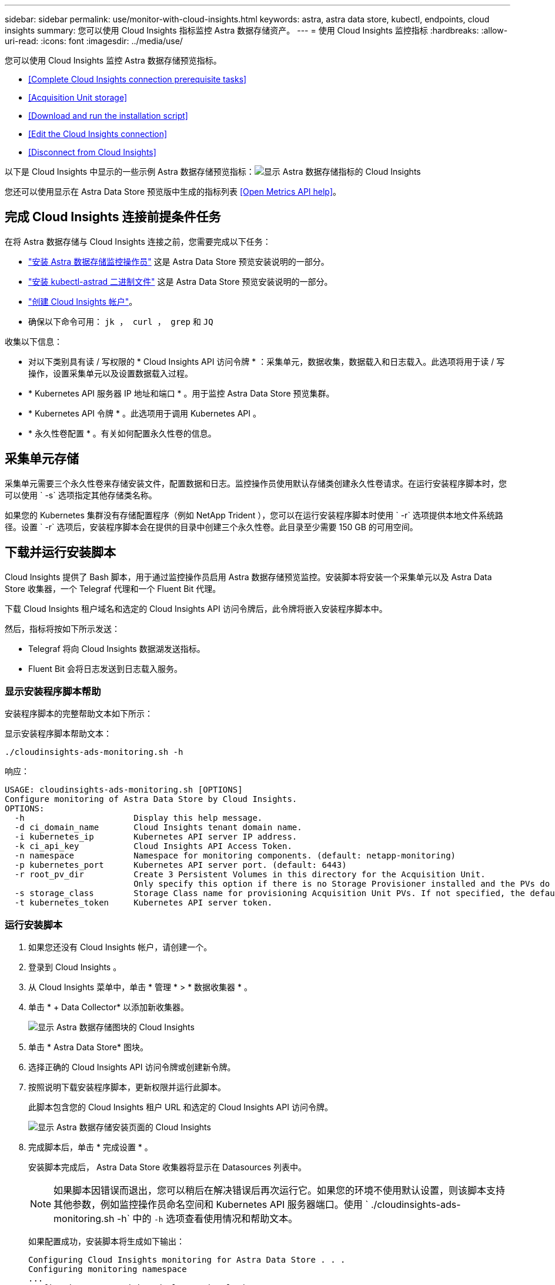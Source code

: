 ---
sidebar: sidebar 
permalink: use/monitor-with-cloud-insights.html 
keywords: astra, astra data store, kubectl, endpoints, cloud insights 
summary: 您可以使用 Cloud Insights 指标监控 Astra 数据存储资产。 
---
= 使用 Cloud Insights 监控指标
:hardbreaks:
:allow-uri-read: 
:icons: font
:imagesdir: ../media/use/


您可以使用 Cloud Insights 监控 Astra 数据存储预览指标。

* <<Complete Cloud Insights connection prerequisite tasks>>
* <<Acquisition Unit storage>>
* <<Download and run the installation script>>
* <<Edit the Cloud Insights connection>>
* <<Disconnect from Cloud Insights>>


以下是 Cloud Insights 中显示的一些示例 Astra 数据存储预览指标：image:ci_ui_metrics.png["显示 Astra 数据存储指标的 Cloud Insights"]

您还可以使用显示在 Astra Data Store 预览版中生成的指标列表 <<Open Metrics API help>>。



== 完成 Cloud Insights 连接前提条件任务

在将 Astra 数据存储与 Cloud Insights 连接之前，您需要完成以下任务：

* link:../get-started/install-ads.html#install-the-monitoring-operator["安装 Astra 数据存储监控操作员"] 这是 Astra Data Store 预览安装说明的一部分。
* link:../get-started/install-ads.html["安装 kubectl-astrad 二进制文件"] 这是 Astra Data Store 预览安装说明的一部分。
* https://docs.netapp.com/us-en/cloudinsights/task_cloud_insights_onboarding_1.html["创建 Cloud Insights 帐户"^]。
* 确保以下命令可用： `jk ， curl ， grep` 和 `JQ`


收集以下信息：

* 对以下类别具有读 / 写权限的 * Cloud Insights API 访问令牌 * ：采集单元，数据收集，数据载入和日志载入。此选项将用于读 / 写操作，设置采集单元以及设置数据载入过程。
* * Kubernetes API 服务器 IP 地址和端口 * 。用于监控 Astra Data Store 预览集群。
* * Kubernetes API 令牌 * 。此选项用于调用 Kubernetes API 。
* * 永久性卷配置 * 。有关如何配置永久性卷的信息。




== 采集单元存储

采集单元需要三个永久性卷来存储安装文件，配置数据和日志。监控操作员使用默认存储类创建永久性卷请求。在运行安装程序脚本时，您可以使用 ` -s` 选项指定其他存储类名称。

如果您的 Kubernetes 集群没有存储配置程序（例如 NetApp Trident ），您可以在运行安装程序脚本时使用 ` -r` 选项提供本地文件系统路径。设置 ` -r` 选项后，安装程序脚本会在提供的目录中创建三个永久性卷。此目录至少需要 150 GB 的可用空间。



== 下载并运行安装脚本

Cloud Insights 提供了 Bash 脚本，用于通过监控操作员启用 Astra 数据存储预览监控。安装脚本将安装一个采集单元以及 Astra Data Store 收集器，一个 Telegraf 代理和一个 Fluent Bit 代理。

下载 Cloud Insights 租户域名和选定的 Cloud Insights API 访问令牌后，此令牌将嵌入安装程序脚本中。

然后，指标将按如下所示发送：

* Telegraf 将向 Cloud Insights 数据湖发送指标。
* Fluent Bit 会将日志发送到日志载入服务。




=== 显示安装程序脚本帮助

安装程序脚本的完整帮助文本如下所示：

显示安装程序脚本帮助文本：

[listing]
----
./cloudinsights-ads-monitoring.sh -h
----
响应：

[listing]
----
USAGE: cloudinsights-ads-monitoring.sh [OPTIONS]
Configure monitoring of Astra Data Store by Cloud Insights.
OPTIONS:
  -h                      Display this help message.
  -d ci_domain_name       Cloud Insights tenant domain name.
  -i kubernetes_ip        Kubernetes API server IP address.
  -k ci_api_key           Cloud Insights API Access Token.
  -n namespace            Namespace for monitoring components. (default: netapp-monitoring)
  -p kubernetes_port      Kubernetes API server port. (default: 6443)
  -r root_pv_dir          Create 3 Persistent Volumes in this directory for the Acquisition Unit.
                          Only specify this option if there is no Storage Provisioner installed and the PVs do not already exist.
  -s storage_class        Storage Class name for provisioning Acquisition Unit PVs. If not specified, the default storage class will be used.
  -t kubernetes_token     Kubernetes API server token.
----


=== 运行安装脚本

. 如果您还没有 Cloud Insights 帐户，请创建一个。
. 登录到 Cloud Insights 。
. 从 Cloud Insights 菜单中，单击 * 管理 * > * 数据收集器 * 。
. 单击 * + Data Collector* 以添加新收集器。
+
image:ci_select_data_collector_tile.png["显示 Astra 数据存储图块的 Cloud Insights"]

. 单击 * Astra Data Store* 图块。
. 选择正确的 Cloud Insights API 访问令牌或创建新令牌。
. 按照说明下载安装程序脚本，更新权限并运行此脚本。
+
此脚本包含您的 Cloud Insights 租户 URL 和选定的 Cloud Insights API 访问令牌。

+
image:ci_install_page_filledin.png["显示 Astra 数据存储安装页面的 Cloud Insights"]

. 完成脚本后，单击 * 完成设置 * 。
+
安装脚本完成后， Astra Data Store 收集器将显示在 Datasources 列表中。

+

NOTE: 如果脚本因错误而退出，您可以稍后在解决错误后再次运行它。如果您的环境不使用默认设置，则该脚本支持其他参数，例如监控操作员命名空间和 Kubernetes API 服务器端口。使用 ` ./cloudinsights-ads-monitoring.sh -h` 中的 `` -h`` 选项查看使用情况和帮助文本。

+
如果配置成功，安装脚本将生成如下输出：

+
[listing]
----
Configuring Cloud Insights monitoring for Astra Data Store . . .
Configuring monitoring namespace
...
Configuring output sink and Fluent Bit plugins
Configuring Telegraf plugins
Configuring Acquisition Unit
...
Acquisition Unit has been installed successfully.
Configuring Astra Data Store data collector
Astra Data Store collector data '<CLUSTER_NAME>' created
Configuration done!
----




=== 代理 CR 示例

以下是运行安装程序脚本后 `monitoring-NetApp` 代理 CR 的外观示例。

[listing]
----
 spec:
  au:
    isEnabled: true
    storageClassName: auto-sc
  cluster-name: meg-ads-21-22-29-30
  docker-repo: docker.repo.eng.netapp.com/global/astra
  fluent-bit:
  - name: ads-tail
    outputs:
    - sink: ADS_STDOUT
    substitutions:
    - key: TAG
      value: firetapems
    - key: LOG_FILE
      values:
      - /var/log/firetap/*/ems/ems
      - /var/log/firetap/ems/*/ems/ems
    - key: ADS_CLUSTER_NAME
      value: meg-ads-21-22-28-29-30
  - name: agent
  - name: ads-tail-ci
    outputs:
    - sink: CI
    substitutions:
    - key: TAG
      value: netapp.ads
    - key: LOG_FILE
      values:
      - /var/log/firetap/*/ems/ems
      - /var/log/firetap/ems/*/ems/ems
    - key: ADS_CLUSTER_NAME
      value: meg-ads-21-22-28-29-30
  output-sink:
  - api-key: abcd
    domain-name: bzl9ngz.gst-adsdemo.ci-dev.netapp.com
    name: CI
  serviceAccount: sa-netapp-monitoring
  telegraf:
  - name: ads-open-metric
    outputs:
    - sink: CI
    run-mode:
    - ReplicaSet
    substitutions:
    - key: URLS
      values:
      - http://astrads-metrics-service.astrads-system.svc.cluster.local:9341
    - key: METRIC_TYPE
      value: ads-metric
    - key: ADS_CATEGORY
      value: netapp_ads
    - key: ADS_CLUSTER_NAME
      value: meg-ads-21-22-28-29-30
  - name: agent
status:
  au-pod-status: UP
  au-uuid: eddeccc6-3aa3-4dd2-a98c-220085fae6a9
----


== 编辑 Cloud Insights 连接

您可以稍后编辑 Kubernetes API 令牌或 Cloud Insights API 访问令牌：

* 如果要更新 Kubernetes API 令牌，应从 Cloud Insights UI 编辑 Astra 数据存储收集器。
* 如果要更新用于遥测和日志的 Cloud Insights API 访问令牌，应使用 kubectl 命令编辑监控操作员 CR 。




=== 更新 Kubernetes API 令牌

. 登录到 Cloud Insights 。
. 选择 * 管理 * > * 数据收集器 * 以访问数据收集器页面。
. 找到 Astra Data Store 集群的条目。
. 单击页面右侧的菜单，然后选择 * 编辑 * 。
. 使用新值更新 Kubernetes API Token 字段。
. 选择 * 保存收集器 * 。




=== 更新 Cloud Insights API 访问令牌

. 登录到 Cloud Insights 。
. 选择 * 管理 * > * API 访问 * 并单击 * + API 访问令牌 * ，创建新的 Cloud Insights API 访问令牌。
. 编辑代理 CR ：
+
[listing]
----
kubectl --namespace netapp-monitoring edit agent agent-monitoring-netapp
----
. 找到 `output-sink` 部分，找到名为 `CI` 的条目。
. 对于标签 `api-key` ，请将当前值替换为新的 Cloud Insights API 访问令牌。
+
此部分如下所示：

+
[listing]
----
 output-sink:
  - api-key: <api key value>
    domain-name: <tenant url>
    name: CI
----
. 保存并退出编辑器窗口。


监控操作员将更新 Telegraf 和 Fluent Bit 以使用新的 Cloud Insights API 访问令牌。



== 断开与 Cloud Insights 的连接

要断开与 Cloud Insights 的连接，您需要先从 Cloud Insights UI 中删除 Astra 数据存储收集器。完成后，您可以从监控操作员中删除采集单元， Telegraf 和 Fluent 位配置。



=== 删除 Astra Data Store 预览收集器

. 登录到 Cloud Insights 。
. 选择 * 管理 * > * 数据收集器 * 以访问数据收集器页面。
. 找到 Astra Data Store 集群的条目。
. 选择屏幕右侧的菜单，然后选择 * 删除 * 。
. 单击确认页面上的 * 删除 * 。




=== 删除采集单元， Telegraf 和 Fluent 位

. 编辑代理 CR ：
+
[listing]
----
kubectl --namespace netapp-monitoring edit agent agent-monitoring-netapp
----
. 找到 `au` 部分并将 `isenabled` 设置为 `false`
. 找到 `flual-bit` 部分，然后删除名为 `ads-tail -CI` 的插件。如果没有其他插件，您可以删除 `flual-bit` 部分。
. 找到 `telraf` 部分，然后删除名为 `ads-open-metric` 的插件。如果没有其他插件，您可以删除 `电报` 部分。
. 找到 `output-sink` 部分，然后卸下名为 `CI` 的接收器。
. 保存并退出编辑器窗口。
+
监控操作员将更新 Telegraf 和 Fluent 位配置并删除采集单元 POD 。

. 如果您使用本地目录作为采集单元 PV ，而不是存储配置程序，请删除这些 PV ：
+
[listing]
----
kubectl delete pv au-lib au-log au-pv
----
+
然后，删除运行采集单元的节点上的实际目录。

. 删除采集单元 POD 后，您可以从 Cloud Insights 中删除采集单元。
+
.. 在 Cloud Insights 菜单中，选择 * 管理 * > * 数据收集器 * 。
.. 单击 * 采集单元 * 选项卡。
.. 单击采集单元 POD 旁边的菜单。
.. 选择 * 删除 * 。




监控操作员将更新 Telegraf 和 Fluent 位配置并删除采集单元。



== 打开指标 API 帮助

下面列出了可用于从 Astra Data Store 预览版收集指标的 API 。

* "help" 行说明了指标。
* "type" 行表示指标是量表还是计数器。


[listing]
----
# HELP astrads_cluster_capacity_logical_percent Percentage cluster logical capacity that is used (0-100)
# TYPE astrads_cluster_capacity_logical_percent gauge
# HELP astrads_cluster_capacity_max_logical Max Logical capacity of the cluster in bytes
# TYPE astrads_cluster_capacity_max_logical gauge
# HELP astrads_cluster_capacity_max_physical The sum of the space in the cluster in bytes for storing data after provisioning efficiencies, data reduction algorithms and replication schemes are applied
# TYPE astrads_cluster_capacity_max_physical gauge
# HELP astrads_cluster_capacity_ops The IO operations capacity of the cluster
# TYPE astrads_cluster_capacity_ops gauge
# HELP astrads_cluster_capacity_physical_percent The percentage of cluster physical capacity that is used (0-100)
# TYPE astrads_cluster_capacity_physical_percent gauge
# HELP astrads_cluster_capacity_used_logical The sum of the bytes of data in all volumes in the cluster before provisioning efficiencies, data reduction algorithms and replication schemes are applied
# TYPE astrads_cluster_capacity_used_logical gauge
# HELP astrads_cluster_capacity_used_physical Used Physical capacity of a cluster in bytes
# TYPE astrads_cluster_capacity_used_physical gauge
# HELP astrads_cluster_other_latency The sum of the accumulated latency in seconds for other IO operations of all the volumes in a cluster. Divide by astrads_cluster_other_ops to get the average latency per other operation
# TYPE astrads_cluster_other_latency counter
# HELP astrads_cluster_other_ops The sum of the other IO operations of all the volumes in a cluster
# TYPE astrads_cluster_other_ops counter
# HELP astrads_cluster_read_latency The sum of the accumulated latency in seconds of read IO operations of all the volumes in a cluster. Divide by astrads_cluster_read_ops to get the average latency per read operation
# TYPE astrads_cluster_read_latency counter
# HELP astrads_cluster_read_ops The sum of the read IO operations of all the volumes in a cluster
# TYPE astrads_cluster_read_ops counter
# HELP astrads_cluster_read_throughput The sum of the read throughput of all the volumes in a cluster in bytes
# TYPE astrads_cluster_read_throughput counter
# HELP astrads_cluster_storage_efficiency Efficacy of data reduction technologies. (logical used / physical used)
# TYPE astrads_cluster_storage_efficiency gauge
# HELP astrads_cluster_total_latency The sum of the accumulated latency in seconds of all IO operations of all the volumes in a cluster. Divide by astrads_cluster_total_ops to get average latency per operation
# TYPE astrads_cluster_total_latency counter
# HELP astrads_cluster_total_ops The sum of the IO operations of all the volumes in a cluster
# TYPE astrads_cluster_total_ops counter
# HELP astrads_cluster_total_throughput The sum of the read and write throughput of all the volumes in a cluster in bytes
# TYPE astrads_cluster_total_throughput counter
# HELP astrads_cluster_utilization_factor The ratio of the current cluster IO operations based on recent IO sizes to the cluster iops capacity. (0.0 - 1.0)
# TYPE astrads_cluster_utilization_factor gauge
# HELP astrads_cluster_volume_used The sum of used capacity of all the volumes in a cluster in bytes
# TYPE astrads_cluster_volume_used gauge
# HELP astrads_cluster_write_latency The sum of the accumulated latency in seconds of write IO operations of all the volumes in a cluster. Divide by astrads_cluster_write_ops to get the average latency per write operation
# TYPE astrads_cluster_write_latency counter
# HELP astrads_cluster_write_ops The sum of the write IO operations of all the volumes in a cluster
# TYPE astrads_cluster_write_ops counter
# HELP astrads_cluster_write_throughput The sum of the write throughput of all the volumes in a cluster in bytes
# TYPE astrads_cluster_write_throughput counter
# HELP astrads_disk_base_seconds Base for busy, pending and queued. Seconds since collection began
# TYPE astrads_disk_base_seconds counter
# HELP astrads_disk_busy Seconds the disk was busy. 100 * (astrads_disk_busy / astrads_disk_base_seconds) = percent busy (0-100)
# TYPE astrads_disk_busy counter
# HELP astrads_disk_capacity Raw Capacity of a disk in bytes
# TYPE astrads_disk_capacity gauge
# HELP astrads_disk_io_pending Summation of the count of pending io operations for a disk times time. Divide by astrads_disk_base_seconds to get the average pending operation count
# TYPE astrads_disk_io_pending counter
# HELP astrads_disk_io_queued Summation of the count of queued io operations for a disk times time. Divide by astrads_disk_base_seconds to get the average queued operations count
# TYPE astrads_disk_io_queued counter
# HELP astrads_disk_read_latency Total accumulated latency in seconds for disk reads. Divide by astrads_disk_read_ops to get the average latency per read operation
# TYPE astrads_disk_read_latency counter
# HELP astrads_disk_read_ops Total number of read operations for a disk
# TYPE astrads_disk_read_ops counter
# HELP astrads_disk_read_throughput Total bytes read from a disk
# TYPE astrads_disk_read_throughput counter
# HELP astrads_disk_write_latency Total accumulated latency in seconds for disk writes. Divide by astrads_disk_write_ops to get the average latency per write operation
# TYPE astrads_disk_write_latency counter
# HELP astrads_disk_write_ops Total number of write operations for a disk
# TYPE astrads_disk_write_ops counter
# HELP astrads_disk_write_throughput Total bytes written to a disk
# TYPE astrads_disk_write_throughput counter
# HELP astrads_value_scrape_duration Duration to scrape values
# TYPE astrads_value_scrape_duration gauge
# HELP astrads_volume_capacity_available The minimum of the available capacity of a volume and the available capacity of the cluster in bytes
# TYPE astrads_volume_capacity_available gauge
# HELP astrads_volume_capacity_available_logical Logical available capacity of a volume in bytes
# TYPE astrads_volume_capacity_available_logical gauge
# HELP astrads_volume_capacity_percent Percentage of volume capacity available (0-100). (capacity available / provisioned) * 100
# TYPE astrads_volume_capacity_percent gauge
# HELP astrads_volume_capacity_provisioned Provisioned capacity of a volume in bytes after setting aside the snapshot reserve. (size - snapshot reserve = provisioned)
# TYPE astrads_volume_capacity_provisioned gauge
# HELP astrads_volume_capacity_size Total capacity of a volume in bytes
# TYPE astrads_volume_capacity_size gauge
# HELP astrads_volume_capacity_snapshot_reserve_percent Snapshot reserve percentage of a volume (0-100)
# TYPE astrads_volume_capacity_snapshot_reserve_percent gauge
# HELP astrads_volume_capacity_snapshot_used The amount of volume snapshot data that is not in the active file system in bytes
# TYPE astrads_volume_capacity_snapshot_used gauge
# HELP astrads_volume_capacity_used Used capacity of a volume in bytes. This is bytes in the active filesystem unless snapshots are consuming more than the snapshot reserve. (bytes in the active file system + MAX(0, snapshot_used-(snapshot_reserve_percent/100*size))
# TYPE astrads_volume_capacity_used gauge
# HELP astrads_volume_other_latency Total accumulated latency in seconds for operations on a volume that are neither read or write. Divide by astrads_volume_other_ops to get the average latency per other operation
# TYPE astrads_volume_other_latency counter
# HELP astrads_volume_other_ops Total number of operations for a volume that are neither read or write
# TYPE astrads_volume_other_ops counter
# HELP astrads_volume_read_latency Total accumulated read latency in seconds for a volume. Divide by astrads_volume_read_ops to get the average latency per read operation
# TYPE astrads_volume_read_latency counter
# HELP astrads_volume_read_ops Total number of read operations for a volume
# TYPE astrads_volume_read_ops counter
# HELP astrads_volume_read_throughput Total read throughput for a volume in bytes
# TYPE astrads_volume_read_throughput counter
# HELP astrads_volume_total_latency Total accumulated latency in seconds for all operations on a volume. Divide by astrads_volume_total_ops to get the average latency per operation
# TYPE astrads_volume_total_latency counter
# HELP astrads_volume_total_ops Total number of operations for a volume
# TYPE astrads_volume_total_ops counter
# HELP astrads_volume_total_throughput Total thoughput for a volume in bytes
# TYPE astrads_volume_total_throughput counter
# HELP astrads_volume_write_latency Total accumulated write latency in seconds for volume. Divide by astrads_volume_write_ops to get the average latency per write operation
# TYPE astrads_volume_write_latency counter
# HELP astrads_volume_write_ops Total number of write operations for a volume
# TYPE astrads_volume_write_ops counter
# HELP astrads_volume_write_throughput Total write thoughput for a volume in bytes
# TYPE astrads_volume_write_throughput counter
----